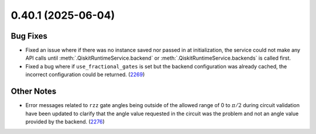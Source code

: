 0.40.1 (2025-06-04)
===================

Bug Fixes
---------

- Fixed an issue where if there was no instance saved nor passed in at initialization, the service could not make
  any API calls until :meth:`.QiskitRuntimeService.backend` or :meth:`.QiskitRuntimeService.backends` is called first.

- Fixed a bug where if ``use_fractional_gates`` is set but the backend configuration was already cached, 
  the incorrect configuration could be returned. (`2269 <https://github.com/Qiskit/qiskit-ibm-runtime/pull/2269>`__)


Other Notes
-----------

- Error messages related to ``rzz`` gate angles being outside of the allowed
  range of 0 to :math:`\pi/2` during circuit validation have been updated to
  clarify that the angle value requested in the circuit was the problem and not
  an angle value provided by the backend. (`2276 <https://github.com/Qiskit/qiskit-ibm-runtime/pull/2276>`__)
